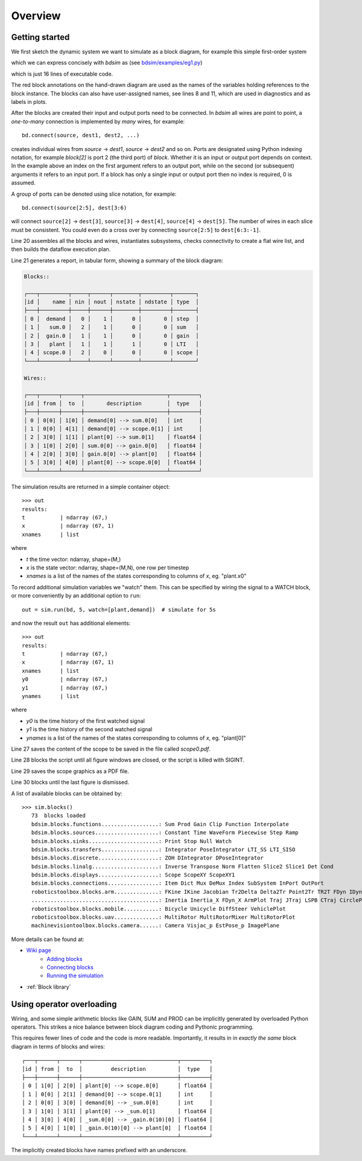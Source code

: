 Overview
========


Getting started
---------------

We first sketch the dynamic system we want to simulate as a block diagram, for example this simple first-order system

.. image:: ../../figs/bd1-sketch.png
   :width: 800

which we can express concisely with `bdsim` as (see `bdsim/examples/eg1.py <https://github.com/petercorke/bdsim/blob/master/examples/eg1.py>`_)

.. code-block:: python
   :linenos:

   import bdsim

   sim = bdsim.BDSim()  # create simulator
   bd = sim.blockdiagram()  # create an empty block diagram

   # define the blocks
   demand = bd.STEP(T=1, name='demand')
   sum = bd.SUM('+-')
   gain = bd.GAIN(10)
   plant = bd.LTI_SISO(0.5, [2, 1], name='plant')
   scope = bd.SCOPE(styles=['k', 'r--'], movie='eg1.mp4')

   # connect the blocks
   bd.connect(demand, sum[0], scope[1])
   bd.connect(sum, gain)
   bd.connect(gain, plant)
   bd.connect(plant, sum[1], scope[0])

   bd.compile()   # check the diagram
   bd.report()    # list all blocks and wires

   out = sim.run(bd, 5)  # simulate for 5s

   print(out)

   # sim.savefig(scope, 'scope0') # save scope figure as scope0.pdf
   sim.done(bd, block=True)  # keep figures open on screen

which is just 16 lines of executable code.

The red block annotations on the hand-drawn diagram are used as the names of the variables holding references to the block instance. The blocks can also have user-assigned names, see lines 8 and 11, which are used in diagnostics and as labels in plots.

After the blocks are created their input and output ports need to be connected. In `bdsim` all wires are point to point, a *one-to-many* connection is implemented by *many* wires,
for example::

   bd.connect(source, dest1, dest2, ...)

creates individual wires from `source` -> `dest1`, `source` -> `dest2` and so on.
Ports are designated using Python indexing notation, for example `block[2]` is port 2 (the third port) of `block`.  Whether it is an input or output port depends on context.
In the example above an index on the first argument refers to an output port, while on the second (or subsequent) arguments it refers to an input port.  If a block has only a single input or output port then no index is required, 0 is assumed.

A group of ports can be denoted using slice notation, for example::

   bd.connect(source[2:5], dest[3:6)

will connect ``source[2]`` -> ``dest[3]``, ``source[3]`` -> ``dest[4]``, ``source[4]`` -> ``dest[5]``.
The number of wires in each slice must be consistent.  You could even do a cross over by connecting ``source[2:5]`` to ``dest[6:3:-1]``.

Line 20 assembles all the blocks and wires, instantiates subsystems, checks connectivity to create a flat wire list, and then builds the dataflow execution plan.

Line 21 generates a report, in tabular form, showing a summary of the block diagram:

.. code-block::

   Blocks::

   ┌───┬─────────┬─────┬──────┬────────┬─────────┬───────┐
   │id │    name │ nin │ nout │ nstate │ ndstate │ type  │
   ├───┼─────────┼─────┼──────┼────────┼─────────┼───────┤
   │ 0 │  demand │   0 │    1 │      0 │       0 │ step  │
   │ 1 │   sum.0 │   2 │    1 │      0 │       0 │ sum   │
   │ 2 │  gain.0 │   1 │    1 │      0 │       0 │ gain  │
   │ 3 │   plant │   1 │    1 │      1 │       0 │ LTI   │
   │ 4 │ scope.0 │   2 │    0 │      0 │       0 │ scope │
   └───┴─────────┴─────┴──────┴────────┴─────────┴───────┘

   Wires::

   ┌───┬──────┬──────┬──────────────────────────┬─────────┐
   │id │ from │  to  │       description        │  type   │
   ├───┼──────┼──────┼──────────────────────────┼─────────┤
   │ 0 │ 0[0] │ 1[0] │ demand[0] --> sum.0[0]   │ int     │
   │ 1 │ 0[0] │ 4[1] │ demand[0] --> scope.0[1] │ int     │
   │ 2 │ 3[0] │ 1[1] │ plant[0] --> sum.0[1]    │ float64 │
   │ 3 │ 1[0] │ 2[0] │ sum.0[0] --> gain.0[0]   │ float64 │
   │ 4 │ 2[0] │ 3[0] │ gain.0[0] --> plant[0]   │ float64 │
   │ 5 │ 3[0] │ 4[0] │ plant[0] --> scope.0[0]  │ float64 │
   └───┴──────┴──────┴──────────────────────────┴─────────┘


.. image:: ../../figs/Figure_1.png
   :width: 600

The simulation results are returned in a simple container object::

   >>> out
   results:
   t           | ndarray (67,)
   x           | ndarray (67, 1)
   xnames      | list              

where

- `t` the time vector: ndarray, shape=(M,)
- `x` is the state vector: ndarray, shape=(M,N), one row per timestep
- `xnames` is a list of the names of the states corresponding to columns of `x`, eg. "plant.x0"

To record additional simulation variables we "watch" them. This can be specified by
wiring the signal to a WATCH block, or more conveniently by an additional option to
``run``::

   out = sim.run(bd, 5, watch=[plant,demand])  # simulate for 5s

and now the result ``out`` has additional elements::

   >>> out
   results:
   t           | ndarray (67,)
   x           | ndarray (67, 1)
   xnames      | list        
   y0          | ndarray (67,)
   y1          | ndarray (67,)
   ynames      | list   

where

- `y0` is the time history of the first watched signal
- `y1` is the time history of the second watched signal
- `ynames` is a list of the names of the states corresponding to columns of `x`, eg. "plant[0]"

Line 27 saves the content of the scope to be saved in the file called `scope0.pdf`.

Line 28 blocks the script until all figure windows are closed, or the script is killed with SIGINT.

Line 29 saves the scope graphics as a PDF file.

Line 30 blocks until the last figure is dismissed.

A list of available blocks can be obtained by::

   >>> sim.blocks()
      73  blocks loaded
      bdsim.blocks.functions..................: Sum Prod Gain Clip Function Interpolate 
      bdsim.blocks.sources....................: Constant Time WaveForm Piecewise Step Ramp 
      bdsim.blocks.sinks......................: Print Stop Null Watch 
      bdsim.blocks.transfers..................: Integrator PoseIntegrator LTI_SS LTI_SISO 
      bdsim.blocks.discrete...................: ZOH DIntegrator DPoseIntegrator 
      bdsim.blocks.linalg.....................: Inverse Transpose Norm Flatten Slice2 Slice1 Det Cond 
      bdsim.blocks.displays...................: Scope ScopeXY ScopeXY1 
      bdsim.blocks.connections................: Item Dict Mux DeMux Index SubSystem InPort OutPort 
      roboticstoolbox.blocks.arm..............: FKine IKine Jacobian Tr2Delta Delta2Tr Point2Tr TR2T FDyn IDyn Gravload 
      ........................................: Inertia Inertia_X FDyn_X ArmPlot Traj JTraj LSPB CTraj CirclePath 
      roboticstoolbox.blocks.mobile...........: Bicycle Unicycle DiffSteer VehiclePlot 
      roboticstoolbox.blocks.uav..............: MultiRotor MultiRotorMixer MultiRotorPlot 
      machinevisiontoolbox.blocks.camera......: Camera Visjac_p EstPose_p ImagePlane 

More details can be found at:

- `Wiki page <https://github.com/petercorke/bdsim/wiki>`_
   - `Adding blocks <https://github.com/petercorke/bdsim/wiki/Adding-blocks>`_
   - `Connecting blocks <https://github.com/petercorke/bdsim/wiki/Connecting-blocks>`_
   - `Running the simulation <https://github.com/petercorke/bdsim/wiki/Running>`_
- :ref:`Block library`

Using operator overloading
--------------------------

Wiring, and some simple arithmetic blocks like GAIN, SUM and PROD can be implicitly generated by overloaded Python operators.  This strikes a nice balance between block diagram coding and Pythonic programming.

.. code-block:: python
   :linenos:

   import bdsim

   sim = bdsim.BDSim()  # create simulator
   bd = sim.blockdiagram()  # create an empty block diagram

   # define the blocks
   demand = bd.STEP(T=1, name='demand')
   plant = bd.LTI_SISO(0.5, [2, 1], name='plant')
   scope = bd.SCOPE(styles=['k', 'r--'], movie='eg1.mp4')

   # connect the blocks
   scope[0] = plant
   scope[1] = demand
   plant[0] = 10 * (demand - plant)

   bd.compile()   # check the diagram
   bd.report()    # list all blocks and wires

   out = sim.run(bd, 5)  # simulate for 5s
   # out = sim.run(bd, 5 watch=[plant,demand])  # simulate for 5s
   print(out)

   # sim.savefig(scope, 'scope0') # save scope figure as scope0.pdf
   sim.done(bd, block=True)  # keep figures open on screen

This requires fewer lines of code and the code is more readable. 
Importantly, it results in in *exactly the same* block diagram in terms of blocks and wires::


   ┌───┬──────┬──────┬──────────────────────────────┬─────────┐
   │id │ from │  to  │         description          │  type   │
   ├───┼──────┼──────┼──────────────────────────────┼─────────┤
   │ 0 │ 1[0] │ 2[0] │ plant[0] --> scope.0[0]      │ float64 │
   │ 1 │ 0[0] │ 2[1] │ demand[0] --> scope.0[1]     │ int     │
   │ 2 │ 0[0] │ 3[0] │ demand[0] --> _sum.0[0]      │ int     │
   │ 3 │ 1[0] │ 3[1] │ plant[0] --> _sum.0[1]       │ float64 │
   │ 4 │ 3[0] │ 4[0] │ _sum.0[0] --> _gain.0(10)[0] │ float64 │
   │ 5 │ 4[0] │ 1[0] │ _gain.0(10)[0] --> plant[0]  │ float64 │
   └───┴──────┴──────┴──────────────────────────────┴─────────┘

The implicitly created blocks have names prefixed with an underscore.